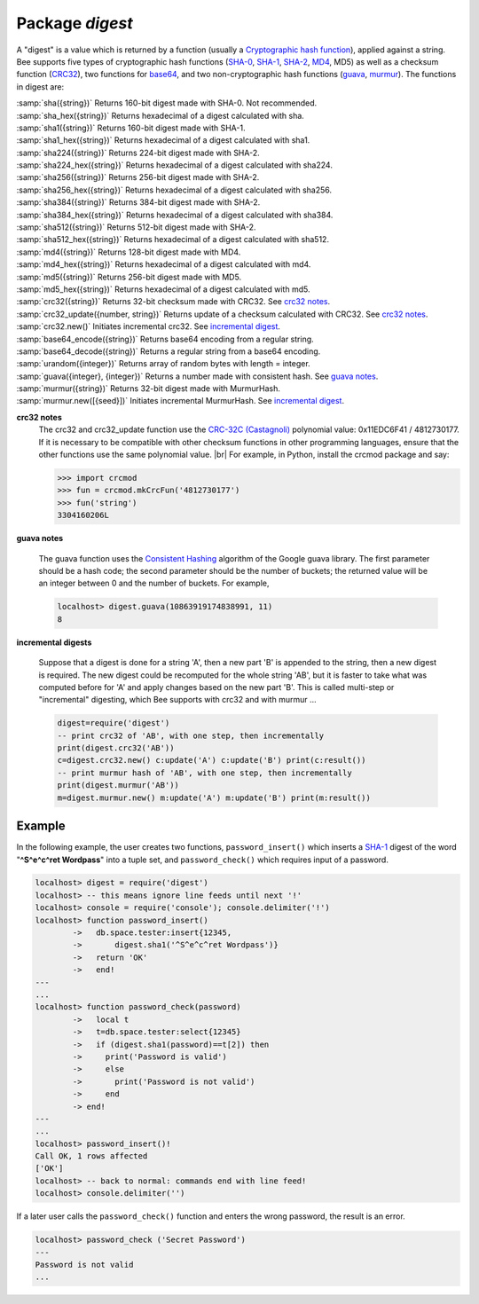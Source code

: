 -------------------------------------------------------------------------------
                            Package `digest`
-------------------------------------------------------------------------------

A "digest" is a value which is returned by a function (usually a
`Cryptographic hash function`_), applied
against a string. Bee supports five types of cryptographic hash functions
(SHA-0_, SHA-1_, SHA-2_, MD4_, MD5) as well as a checksum function (CRC32_), two
functions for base64_, and two non-cryptographic hash functions (guava_, murmur_).
The functions in digest are:

.. module:: digest

.. _sha
| :samp:`sha({string})` Returns 160-bit digest made with SHA-0. Not recommended.
.. _sha_hex
| :samp:`sha_hex({string})`     Returns hexadecimal of a digest calculated with sha.
.. _sha1
| :samp:`sha1({string})`     Returns 160-bit digest made with SHA-1.
.. _sha1_hex
| :samp:`sha1_hex({string})`         Returns hexadecimal of a digest calculated with sha1.
.. _sha224
| :samp:`sha224({string})`         Returns 224-bit digest made with SHA-2.
.. _sha224_hex
| :samp:`sha224_hex({string})`         Returns hexadecimal of a digest calculated with sha224.
.. _sha256
| :samp:`sha256({string})`         Returns 256-bit digest made with SHA-2.
.. _sha256_hex
| :samp:`sha256_hex({string})`         Returns hexadecimal of a digest calculated with sha256.
.. _sha384
| :samp:`sha384({string})`         Returns 384-bit digest made with SHA-2.
.. _sha384_hex
| :samp:`sha384_hex({string})`         Returns hexadecimal of a digest calculated with sha384.
.. _sha512
| :samp:`sha512({string})`         Returns 512-bit digest made with SHA-2.
.. _sha512_hex
| :samp:`sha512_hex({string})`         Returns hexadecimal of a digest calculated with sha512.
.. _md4
| :samp:`md4({string})`         Returns 128-bit digest made with MD4.
.. _md4_hex
| :samp:`md4_hex({string})`         Returns hexadecimal of a digest calculated with md4.
.. _md5
| :samp:`md5({string})`         Returns 256-bit digest made with MD5.
.. _md5_hex
| :samp:`md5_hex({string})`         Returns hexadecimal of a digest calculated with md5.
.. _crc32
| :samp:`crc32({string})` Returns 32-bit checksum made with CRC32. See `crc32 notes <crc32 notes>`_.
.. _crc32_update
| :samp:`crc32_update({number, string})` Returns update of a checksum calculated with CRC32. See `crc32 notes <crc32 notes>`_.
.. _crc32_new
| :samp:`crc32.new()`  Initiates incremental crc32. See `incremental digest <incremental digest>`_.
.. _base64_encode
| :samp:`base64_encode({string})`         Returns base64 encoding from a regular string.
.. _base64_decode
| :samp:`base64_decode({string})`         Returns a regular string from a base64 encoding.
.. _urandom
| :samp:`urandom({integer})`       Returns array of random bytes with length = integer.  
.. _guava
| :samp:`guava({integer}, {integer})`       Returns a number made with consistent hash. See `guava notes <guava notes>`_.
.. _murmur
| :samp:`murmur({string})`       Returns 32-bit digest made with MurmurHash.
.. _murmur_new
| :samp:`murmur.new([{seed}])`  Initiates incremental MurmurHash. See `incremental digest <incremental digest>`_.


.. _crc32 notes:
**crc32 notes**
      The crc32 and crc32_update function use the `CRC-32C (Castagnoli)`_ polynomial
      value: 0x11EDC6F41 / 4812730177. If it is necessary to be
      compatible with other checksum functions in other
      programming languages, ensure that the other functions use
      the same polynomial value. |br| For example, in Python,
      install the crcmod package and say:

      .. code-block:: python

        >>> import crcmod
        >>> fun = crcmod.mkCrcFun('4812730177')
        >>> fun('string')
        3304160206L

.. _CRC-32C (Castagnoli): https://en.wikipedia.org/wiki/Cyclic_redundancy_check#Standards_and_common_use

.. _guava notes:
**guava notes**

        The guava function uses the `Consistent Hashing`_ algorithm of
        the Google guava library. The first parameter should be a
        hash code; the second parameter should be the number of
        buckets; the returned value will be an integer between 0
        and the number of buckets. For example,

        .. code-block:: lua

          localhost> digest.guava(10863919174838991, 11)
          8

.. _incremental digests:
**incremental digests**

        Suppose that a digest is done for a string 'A',
        then a new part 'B' is appended to the string,
        then a new digest is required.
        The new digest could be recomputed for the whole string 'AB',
        but it is faster to take what was computed
        before for 'A' and apply changes based on the new part 'B'.
        This is called multi-step or "incremental" digesting,
        which Bee supports with crc32 and with murmur ...

        .. code-block:: lua

          digest=require('digest')
          -- print crc32 of 'AB', with one step, then incrementally
          print(digest.crc32('AB'))
          c=digest.crc32.new() c:update('A') c:update('B') print(c:result())
          -- print murmur hash of 'AB', with one step, then incrementally
          print(digest.murmur('AB'))
          m=digest.murmur.new() m:update('A') m:update('B') print(m:result())

=================================================
                     Example
=================================================

In the following example, the user creates two functions, ``password_insert()``
which inserts a SHA-1_ digest of the word "**^S^e^c^ret Wordpass**" into a tuple
set, and ``password_check()`` which requires input of a password.

.. code-block:: lua

    localhost> digest = require('digest')
    localhost> -- this means ignore line feeds until next '!'
    localhost> console = require('console'); console.delimiter('!')
    localhost> function password_insert()
            ->   db.space.tester:insert{12345,
            ->       digest.sha1('^S^e^c^ret Wordpass')}
            ->   return 'OK'
            ->   end!
    ---
    ...
    localhost> function password_check(password)
            ->   local t
            ->   t=db.space.tester:select{12345}
            ->   if (digest.sha1(password)==t[2]) then
            ->     print('Password is valid')
            ->     else
            ->       print('Password is not valid')
            ->     end
            -> end!
    ---
    ...
    localhost> password_insert()!
    Call OK, 1 rows affected
    ['OK']
    localhost> -- back to normal: commands end with line feed!
    localhost> console.delimiter('')

If a later user calls the ``password_check()`` function and enters
the wrong password, the result is an error.

.. code-block:: lua

    localhost> password_check ('Secret Password')
    ---
    Password is not valid
    ...

.. _SHA-0: https://en.wikipedia.org/wiki/Sha-0
.. _SHA-1: https://en.wikipedia.org/wiki/Sha-1
.. _SHA-2: https://en.wikipedia.org/wiki/Sha-2
.. _MD4: https://en.wikipedia.org/wiki/Md4
.. _MD5: https://en.wikipedia.org/wiki/Md5
.. _CRC32: https://en.wikipedia.org/wiki/Cyclic_redundancy_check
.. _base64: https://en.wikipedia.org/wiki/Base64
.. _Cryptographic hash function: https://en.wikipedia.org/wiki/Cryptographic_hash_function
.. _Consistent Hashing: https://en.wikipedia.org/wiki/Consistent_hashing
.. _CRC-32C (Castagnoli): https://en.wikipedia.org/wiki/Cyclic_redundancy_check#Standards_and_common_use
.. _guava: https://code.google.com/p/guava-libraries/wiki/HashingExplained
.. _Murmur: https://en.wikipedia.org/wiki/MurmurHash
